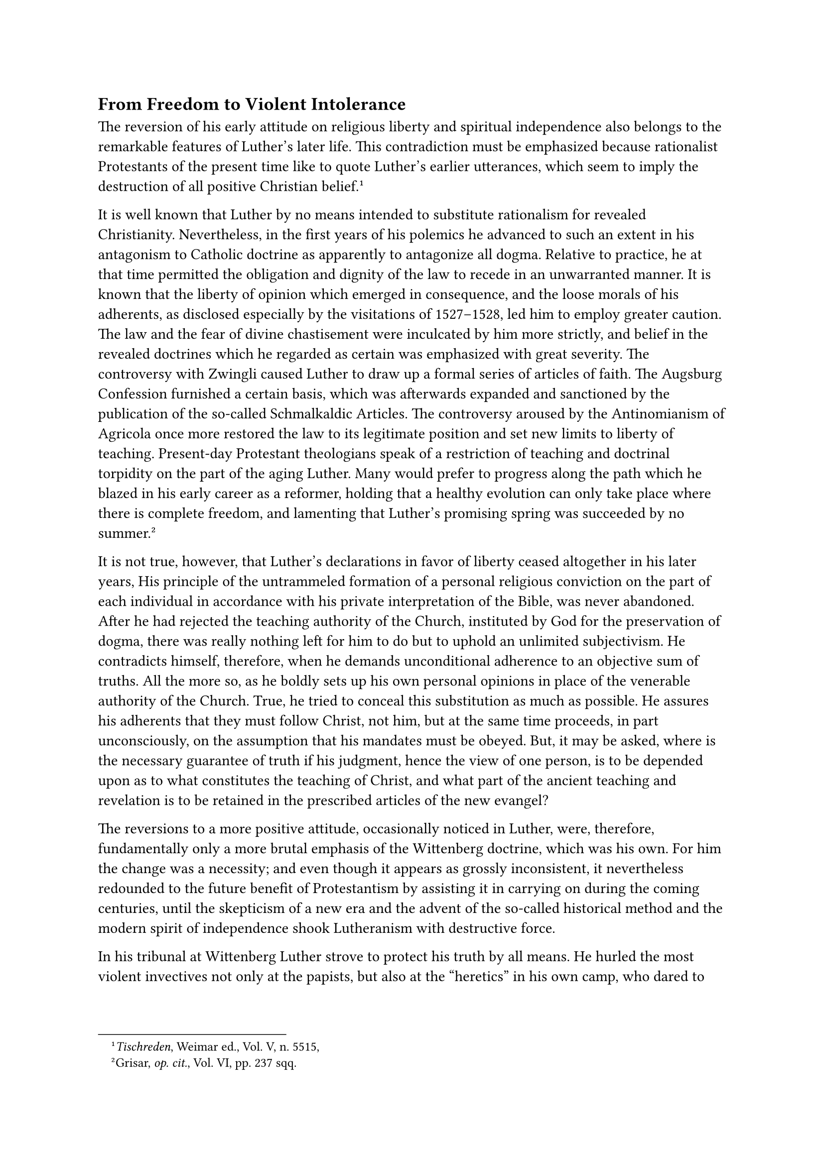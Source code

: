 == From Freedom to Violent Intolerance
<from-freedom-to-violent-intolerance>
The reversion of his early attitude on religious liberty and spiritual
independence also belongs to the remarkable features of Luther’s later
life. This contradiction must be emphasized because rationalist
Protestants of the present time like to quote Luther’s earlier
utterances, which seem to imply the destruction of all positive
Christian belief.#footnote[#emph[Tischreden];, Weimar ed., Vol. V, n.
5515,]

It is well known that Luther by no means intended to substitute
rationalism for revealed Christianity. Nevertheless, in the first years
of his polemics he advanced to such an extent in his antagonism to
Catholic doctrine as apparently to antagonize all dogma. Relative to
practice, he at that time permitted the obligation and dignity of the
law to recede in an unwarranted manner. It is known that the liberty of
opinion which emerged in consequence, and the loose morals of his
adherents, as disclosed especially by the visitations of 1527–1528, led
him to employ greater caution. The law and the fear of divine
chastisement were inculcated by him more strictly, and belief in the
revealed doctrines which he regarded as certain was emphasized with
great severity. The controversy with Zwingli caused Luther to draw up a
formal series of articles of faith. The Augsburg Confession furnished a
certain basis, which was afterwards expanded and sanctioned by the
publication of the so-called Schmalkaldic Articles. The controversy
aroused by the Antinomianism of Agricola once more restored the law to
its legitimate position and set new limits to liberty of teaching.
Present-day Protestant theologians speak of a restriction of teaching
and doctrinal torpidity on the part of the aging Luther. Many would
prefer to progress along the path which he blazed in his early career as
a reformer, holding that a healthy evolution can only take place where
there is complete freedom, and lamenting that Luther’s promising spring
was succeeded by no summer.#footnote[Grisar, #emph[op. cit.];, Vol. VI,
pp. 237 sqq.]

It is not true, however, that Luther’s declarations in favor of liberty
ceased altogether in his later years, His principle of the untrammeled
formation of a personal religious conviction on the part of each
individual in accordance with his private interpretation of the Bible,
was never abandoned. After he had rejected the teaching authority of the
Church, instituted by God for the preservation of dogma, there was
really nothing left for him to do but to uphold an unlimited
subjectivism. He contradicts himself, therefore, when he demands
unconditional adherence to an objective sum of truths. All the more so,
as he boldly sets up his own personal opinions in place of the venerable
authority of the Church. True, he tried to conceal this substitution as
much as possible. He assures his adherents that they must follow Christ,
not him, but at the same time proceeds, in part unconsciously, on the
assumption that his mandates must be obeyed. But, it may be asked, where
is the necessary guarantee of truth if his judgment, hence the view of
one person, is to be depended upon as to what constitutes the teaching
of Christ, and what part of the ancient teaching and revelation is to be
retained in the prescribed articles of the new evangel?

The reversions to a more positive attitude, occasionally noticed in
Luther, were, therefore, fundamentally only a more brutal emphasis of
the Wittenberg doctrine, which was his own. For him the change was a
necessity; and even though it appears as grossly inconsistent, it
nevertheless redounded to the future benefit of Protestantism by
assisting it in carrying on during the coming centuries, until the
skepticism of a new era and the advent of the so-called historical
method and the modern spirit of independence shook Lutheranism with
destructive force.

In his tribunal at Wittenberg Luther strove to protect his truth by all
means. He hurled the most violent invectives not only at the papists,
but also at the "heretics" in his own camp, who dared to deviate from
his theological teaching. He assails not only the Zwinglians, but also
Karlstadt, Bucer, Capito, Grickel (Agricola) and Jeckel (Jacob Schenck)
among many others.

"They are knaves," thus he inveighs against them. "They would readily
assail and surprise us, just as if we were blind and ignorant of their
methods."#footnote[#emph[Tischreden];, Weimar ed., Vol. III, n. 2896b.
The other passages cited in small print will be found #emph[apnd]
Grisar, #emph[op. cit.];, Vol. VI, pp. 279 sqq.] "By God’s grace I am
more learned than all the sophists and theologians of the schools." But
“they have a high opinion of themselves, which, indeed, is the cause and
well-spring of all heresies, for, as St. Augustine says, ‘Ambition is
the mother of all heresies.” "It all comes from obstinacy and conceit
and the ideas of natural reason, which puffs itself up."

Whilst in this frame of mind, it appears to have been impossible for
Luther to realize that he actually condemned himself by these
declarations uttered at various times.

The heretics–he says on another occasion–cannot be sure of their cause.
First of all, they ought "to be certain of their mission." "One ought to
be certain of it before God, whilst by all means one ought to be able to
say before the people: 'If anyone knows better, let him say so; I will
gladly yield to God’s Word when I am better instructed.'"

He asks them: Where are your miracles? With a boldness that is truly
extraordinary he demands miraculous signs from the sectaries. He himself
needs none in attestation of his teaching; for his mission is an
ordinary one, whereas their pretended mission is extraordinary. Were he
to petition God, he says, God would endow him with "the gift of raising
the dead, or of performing other miracles." However, he does not ask God
for these gifts, since "the rich gift of interpreting the Scriptures is
sufficient" for him.

In his reaction against the doctrinal liberty which he himself
inaugurated Luther goes so far as to advocate compulsory measures
against those who differ with him. In 1525 he had enunciated the
principle: "The \[secular\] authorities are not to hinder anyone from
teaching and believing what he pleases."#footnote[This and the following
quotations #emph[ibid.];, VI, pp. 248 sqq.] In 1530–originally induced
thereto by the agitation of the Anabaptists–he demands the exercise of
force and bloody repression on the part of his Elector and the other
Protestant rulers. Not only are those Anabaptists who rebel against the
authority of the State to be dealt with harshly, but also those who are
not in rebellion. "These also are not to be tolerated, but are to be
treated as public blasphemers." To deviate from his teaching is
equivalent to "public blasphemy" and deserving of death. "The
authorities shall hand over knaves of that ilk to their proper master,
to wit, Master Hans" (#emph[i.e.];, the hangman). The Sacramentarians
and the papists, too, being blasphemers, must not be tolerated.

At the end of October, 1531, Melanchthon, who was known for his humane
disposition, developed in detail the reasons for employing the sword
against the Anabaptists. These reasons apply to all who "reject the
office of public preaching and teach that men can become holy in some
other manner, without sermons and ecclesiastical worship." Luther
subscribed his name to these reasons, saying, "It pleases me." In his
sermons on St. Matthew, which were delivered about this time, he says:
"It is not allowed to everyone to excogitate his own ideas, formulate
his own doctrine, permit himself to be called Master and dominate or
censure anyone else"; "it is one of the greatest and most injurious
vices on earth, whence all factious spirits originate."

Thus sectaries, especially Anabaptists, were executed in Electoral
Saxony, the rulers appealing to the Wittenberg theologians and jurists
in justification of their procedure.#footnote[#emph[Ibid.];, pp. 254
sq.] Luther never revoked his intolerant views; on the contrary, he
constantly intensified them as he approached the end of his
life.#footnote[#emph[Ibid.];, pp. 256 sqq. Cfr. N. Paulus,
#emph[Protestantismus und Toleranz im 16. Jahrbundert] (1911), Ch. I.]

Certain formidable barriers which had been erected by him and
Melanchthon at the faculty of Wittenberg, were intended to safeguard
this supreme tribunal and citadel of pure orthodoxy against the
incursions of "heretical" opinions. The statutes of the theological
faculty, which were probably drawn up in 1533, invested that body with
the right of deciding all matters of faith. The proper observance of
this provision was guaranteed by the fact that Luther presided over the
faculty uninterruptedly from 1535 until his death.#footnote[Grisar,
#emph[Luther];, Vol. VI, pp. 262 sq.]

Moreover, after 1535, there was prescribed, at the instigation of the
Elector, an "Ordination Oath," preceded by a theological examination,
for all preachers and pastors sent out by the University. In the
certificate cate of ordination of Heinrich Bock (dated May 17, 1540, and
signed by Luther, Bugenhagen, Jonas, and Melanchthon) it is set forth
that Bock had undertaken to "preach to the people steadfastly and
faithfully the pure doctrine of the gospel which our Church confesses."
It is also stated that he adheres to the "consensus" of the "Catholic
Church of Christ." #footnote[#emph[Ibid.];, p. 265.] "Catholicity" here
is understood in a sense which does not ordinarily attach to the word.
"Ordination" merely consisted in the declaration that the candidates
were authorized to serve as ministers.

Naturally many opponents within his own camp reproached Luther with lack
of liberty in the exercise of the ministry. They charged, and not
without justification, that the Wittenbergers proposed "to breathe new
life into despotism, to seat themselves in the chair, and to exercise
jurisdiction just as the pope had done heretofore."
#footnote[#emph[Ibid.];, p. 315.] Luther was dubbed "the Pope of
Wittenberg" (#emph[Papa Albiacus];), an epithet which became
increasingly popular when his talented and scholarly opponent, Sebastian
Franck, whose writings enjoyed a wide circulation, developed Luther’s
subjectivism to its logical conclusions and combated the Lutheran
ecclesiastical system, demanding unrestricted liberty. This intrepid
challenger was everywhere pursued by verdicts and demands for execution
on the part of Luther and Melanchthon.#footnote[#emph[Ibid.];, pp. 266
sqq.] Simon Lemnius (Lemchen), a Protestant humanist of Wittenberg, was
another public opponent of Luther’s theological despotism. Banished from
Wittenberg in 1538, he avenged himself by the publication of a caustic
"Apology," the complete text of which became known to historians but
recently. In it he unmercifully castigates the spiritual tyranny
exercised by Luther. "He sits like a dictator at Wittenberg and rules";
thus the "Apology," "and what he says must be taken as
law."#footnote[#emph[Ibid.];, p. 288.] However, it must be noted that
Lemnius, because of other attacks upon the conduct of Luther’s circle,
did not bequeath to posterity the reputation of a respectable
controversialist, his attacks being very frivolous in diction and
content and also untrue. He composed a revolting poem in which he
depicts Luther as suffering from dysentery. Luther retorted with a
"Merd-Song" of his own, in which he paid his respects to Lemnius in
language that was no less vulgar than his
opponent’s.#footnote[#emph[Tischreden];, Weimar ed., Vol. IV, n. 4032.
Cfr. Grisar, #emph[Luther];, Vol. VI, p. 288.]

In spite of such attacks Luther maintained his tribunal at Wittenberg.
"Whosoever shall despise the Wittenberg School," he declared, "is a
heretic and an evil man; for in this school God has revealed His
Word."#footnote[#emph[Tischreden, ibid.];, n. 5126; Grisar, #emph[op.
cit.];, Vol. V, p. 170.] And he adhered to this solemn pronouncement. In
1542 he went so far as to demand that the leading citizens of Meissen,
who had embraced his doctrine, should "signify their approval of
everything which has hitherto been done by us and shall be done in the
future." #footnote[Grisar, #emph[ibid.];, VI, p. 279.]

Luther’s intolerance also animated his co-workers, especially
Melanchthon. #footnote[#emph[Ibid.];, p. 265.] A. Hänel in the
#emph[Zeitschrift für Rechtsgeschichte] passes the following judgment
upon the latter: As far as Protestantism is concerned, "liberty of
belief" was "denied at every point." In fervent words Melanchthon
sanctioned the execution of the "heretic" Michael Servetus by Calvin in
1554 as "a pious and memorable example for all
posterity."#footnote[Grisar, #emph[op. cit.];, VI, pp. 266 sqq.] It has
been previously noted that he wished God would send a "bold assassin" to
"dispatch" the heretical King Henry VIII of England.#footnote[Grisar,
#emph[op. cit.];, VI, pp. 269 sqq.] Martin Bucer, to mention but one
more of Luther’s associates, asserted that the civil authority "was
obliged to abolish false doctrine and perverse public worship," and that
all the bishops and the clergy must obey it as the sole existing
authority.#footnote[#emph[Ibid.];, Vol. IV, p. 12. Respecting
Melanchthon, Bucer, etc., see the proofs in Paulus, #emph[Toleranz.];]
The new religion was, as a matter of course, capable of enforcing such
demands only by availing itself of its intimate connection with the
secular authority. By surrendering the religious discipline to the civil
government, the Protestant Church became a compulsory State institution,
a nursery of despotic encroachments upon the spiritual domain. Luther
himself says of it: "Satan is still Satan; under the papacy he pushed
the Church into the world sphere and now, in our day, he seeks to bring
the State system into the Church."#footnote[Grisar, #emph[op. cit.];,
Vol. VI, p. 320.]

The Church, whose invisibility and purely spiritual power Luther had
hitherto so forcibly emphasized, in his hands became a visible
institution, which asserted its visibility all too strongly, and became
accustomed to marshal all temporal forces and to insure its preservation
with the aid of the secular arm. The tragic fate of Luther’s theory of
the Church has led many a Protestant scholar to assert, quite truly,
that there is no room for a church in Luther’s system. It is even
doubted whether he intended to found a church in any true sense of the
word.#footnote[#emph[Ibid.];, p. 307, quoting Martin Rade.] Protestants
have frankly exposed the inherent contradiction between his
pronouncements on religious authority and the duty of secular rulers and
his persistent assertion of individual liberty and the claims of his
gospel.#footnote[#emph[Ibid.];, pp. 321 sq. Cfr. Th. Pauls,
#emph[Luthers Auffassung von Staat und Volk];, Bonn, 1925, a book which
unjustifiably credits Luther with too much systematization.]

Luther’s retreat from the position which he had originally assumed
merely contributed to a clearer disclosure of the contradictions
inherent in the principal ideas of his system. The intrinsic
contradictions are especially manifest in the sphere of morality. For
this reason, we will devote a special chapter to the ethical aspects of
Luther’s doctrine and practice.
